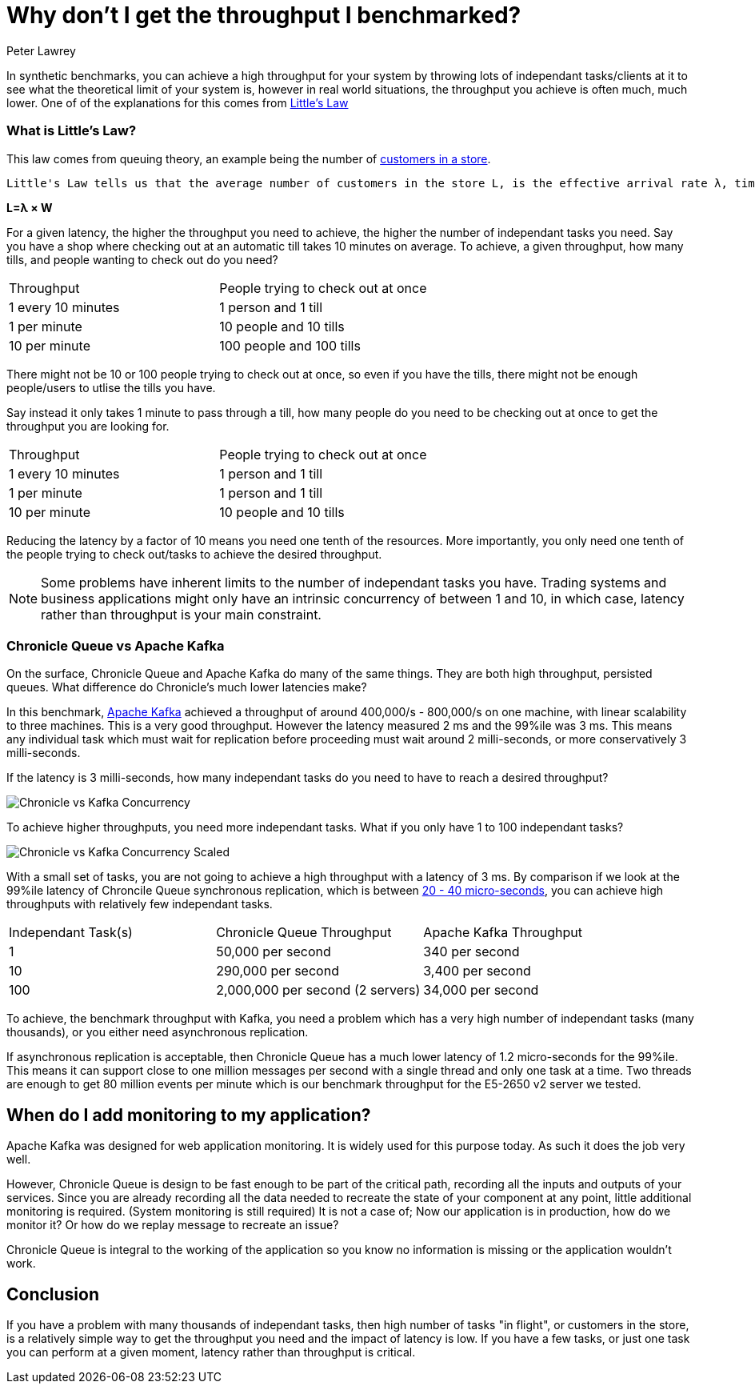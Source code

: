 = Why don't I get the throughput I benchmarked?
Peter Lawrey
:published_at: 2016-07-23
:hp-tags: Performance, Low Latency, Benchmarking

In synthetic benchmarks, you can achieve a high throughput for your system by throwing lots of independant tasks/clients at it to see what the theoretical limit of your system is, however in real world situations, the throughput you achieve is often much, much lower.  One of of the explanations for this comes from https://en.wikipedia.org/wiki/Little%27s_law[Little's Law]

=== What is Little's Law?

This law comes from queuing theory, an example being the number of  https://en.wikipedia.org/wiki/Little%27s_law#Customers_In_The_Store[customers in a store].

[quote, Wikipedia - https://en.wikipedia.org/wiki/Little%27s_law#Customers_In_The_Store[Little's Law]]
----
Little's Law tells us that the average number of customers in the store L, is the effective arrival rate λ, times the average time that a customer spends in the store W
----

[big]*L=&lambda; &times; W*

For a given latency, the higher the throughput you need to achieve, the higher the number of independant tasks you need. Say you have a shop where checking out at an automatic till takes 10 minutes on average. To achieve, a given throughput, how many tills, and people wanting to check out do you need?

|====
| Throughput | People trying to check out at once
| 1 every 10 minutes | 1 person and 1 till
| 1 per minute | 10 people and 10 tills
| 10 per minute | 100 people and 100 tills
|====

There might not be 10 or 100 people trying to check out at once, so even if you have the tills, there might not be enough people/users to utlise the tills you have.

Say instead it only takes 1 minute to pass through a till, how many people do you need to be checking out at once to get the throughput you are looking for.

|====
| Throughput | People trying to check out at once
| 1 every 10 minutes | 1 person and 1 till
| 1 per minute | 1 person and 1 till
| 10 per minute | 10 people and 10 tills
|====

Reducing the latency by a factor of 10 means you need one tenth of the resources. More importantly, you only need one tenth of the people trying to check out/tasks to achieve the desired throughput.

NOTE: Some problems have inherent limits to the number of independant tasks you have. Trading systems and business applications might only have an intrinsic concurrency of between 1 and 10, in which case, latency rather than throughput is your main constraint.

=== Chronicle Queue vs Apache Kafka

On the surface, Chronicle Queue and Apache Kafka do many of the same things.  They are both high throughput, persisted queues.  What difference do Chronicle's much lower latencies make?

In this benchmark, https://engineering.linkedin.com/kafka/benchmarking-apache-kafka-2-million-writes-second-three-cheap-machines[Apache Kafka] achieved a throughput of around 400,000/s - 800,000/s on one machine, with linear scalability to three machines. This is a very good throughput.  However the latency measured 2 ms and the 99%ile was 3 ms.  This means any individual task which must wait for replication before proceeding must wait around 2 milli-seconds, or more conservatively 3 milli-seconds.

If the latency is 3 milli-seconds, how many independant tasks do you need to have to reach a desired throughput?

image:Chronicle-vs-Kafka-Concurrency.png[]

To achieve higher throughputs, you need more independant tasks. What if you only have 1 to 100 independant tasks?

image::Chronicle-vs-Kafka-Concurrency-Scaled.png[]

With a small set of tasks, you are not going to achieve a high throughput with a latency of 3 ms.  By comparison if we look at the 99%ile latency of Chroncile Queue synchronous replication, which is between https://vanilla-java.github.io/2016/07/20/Latency-for-a-set-Throughput.html[20 - 40 micro-seconds], you can achieve high throughputs with relatively few independant tasks.

|===
| Independant Task(s) | Chronicle Queue Throughput | Apache Kafka Throughput
| 1 | 50,000 per second | 340 per second 
| 10 | 290,000 per second | 3,400 per second
| 100 | 2,000,000 per second (2 servers) | 34,000 per second
|===

To achieve, the benchmark throughput with Kafka, you need a problem which has a very high number of independant tasks (many thousands), or you either need asynchronous replication.

If asynchronous replication is acceptable, then Chronicle Queue has a much lower latency of 1.2 micro-seconds for the 99%ile.  This means it can support close to one million messages per second with a single thread and only one task at a time. Two threads are enough to get 80 million events per minute which is our benchmark throughput for the E5-2650 v2 server we tested.

== When do I add monitoring to my application?

Apache Kafka was designed for web application monitoring.  It is widely used for this purpose today. As such it does the job very well.

However, Chronicle Queue is design to be fast enough to be part of the critical path, recording all the inputs and outputs of your services. Since you are already recording all the data needed to recreate the state of your component at any point, little additional monitoring is required. (System monitoring is still required)  It is not a case of; Now our application is in production, how do we monitor it? Or how do we replay message to recreate an issue? 

Chronicle Queue is integral to the working of the application so you know no information is missing or the application wouldn't work.

== Conclusion

If you have a problem with many thousands of independant tasks, then high number of tasks "in flight", or customers in the store, is a relatively simple way to get the throughput you need and the impact of latency is low.  If you have a few tasks, or just one task you can perform at a given moment, latency rather than throughput is critical.



